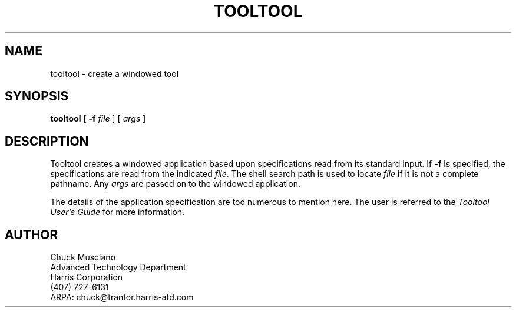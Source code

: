 .TH TOOLTOOL 1 "28 March 1988"
.SH NAME
tooltool \- create a windowed tool
.SH SYNOPSIS
\fBtooltool\fP [ \fB-f\fP \fIfile\fP ] [ \fIargs\fP ]
.SH DESCRIPTION
Tooltool creates a windowed application based upon specifications read from
its standard input.  If \fB-f\fP is specified, the specifications are
read from the indicated \fIfile\fP.  The shell search path is used to
locate \fIfile\fP if it is not a complete pathname.  Any \fIargs\fP are
passed on to the windowed application.
.LP
The details of the application specification are too numerous to mention
here.  The user is referred to the \fITooltool User's Guide\fP for 
more information.
.SH AUTHOR
Chuck Musciano
.br
Advanced Technology Department
.br
Harris Corporation
.br
(407) 727-6131
.br
ARPA: chuck@trantor.harris-atd.com


